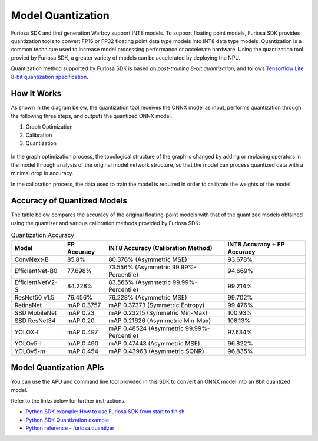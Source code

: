 .. _ModelQuantization:

*************************************
Model Quantization
*************************************

Furiosa SDK and first generation Warboy support INT8 models.
To support floating point models, Furiosa SDK provides quantization tools to convert
FP16 or FP32 floating point data type models into INT8 data type models.
Quantization is a common technique used to increase model processing performance or accelerate hardware.
Using the quantization tool provied by Furiosa SDK, a greater variety of models can be accelerated by deploying the NPU.

Quantization method supported by Furiosa SDK is based on *post-training 8-bit quantization*, and follows
`Tensorflow Lite 8-bit quantization specification <https://www.tensorflow.org/lite/performance/quantization_spec>`_.

How It Works
======================================

As shown in the diagram below, the quantization tool receives the ONNX model as input,
performs quantization through the following three steps, and outputs the quantized ONNX model.

#. Graph Optimization
#. Calibration
#. Quantization

.. figure:: ../../../imgs/nux-quantizer_quantization_pipepline-edd29681.png
  :alt: Quantization Process
  :class: with-shadow
  :align: center

In the graph optimization process, the topological structure of the graph is changed by adding or replacing
operators in the model through analysis of the original model network structure,
so that the model can process quantized data with a minimal drop in accuracy.

In the calibration process, the data used to train the model is required in order to calibrate the weights of the model.


Accuracy of Quantized Models
========================================

The table below compares the accuracy of the original floating-point models with that of the quantized models obtained using the quantizer and various calibration methods provided by Furiosa SDK:

.. _QuantizationAccuracyTable:

.. list-table:: Quantization Accuracy
   :header-rows: 1

   * - Model
     - FP Accuracy
     - INT8 Accuracy (Calibration Method)
     - INT8 Accuracy ÷ FP Accuracy
   * - ConvNext-B
     - 85.8%
     - 80.376% (Asymmetric MSE)
     - 93.678%
   * - EfficientNet-B0
     - 77.698%
     - 73.556% (Asymmetric 99.99%-Percentile)
     - 94.669%
   * - EfficientNetV2-S
     - 84.228%
     - 83.566% (Asymmetric 99.99%-Percentile)
     - 99.214%
   * - ResNet50 v1.5
     - 76.456%
     - 76.228% (Asymmetric MSE)
     - 99.702%
   * - RetinaNet
     - mAP 0.3757
     - mAP 0.37373 (Symmetric Entropy)
     - 99.476%
   * - SSD MobileNet
     - mAP 0.23
     - mAP 0.23215 (Symmetric Min-Max)
     - 100.93%
   * - SSD ResNet34
     - mAP 0.20
     - mAP 0.21626 (Asymmetric Min-Max)
     - 108.13%
   * - YOLOX-l
     - mAP 0.497
     - mAP 0.48524 (Asymmetric 99.99%-Percentile)
     - 97.634%
   * - YOLOv5-l
     - mAP 0.490
     - mAP 0.47443 (Asymmetric MSE)
     - 96.822%
   * - YOLOv5-m
     - mAP 0.454
     - mAP 0.43963 (Asymmetric SQNR)
     - 96.835%


Model Quantization APIs
========================================

You can use the APU and command line tool provided in this SDK to convert an ONNX model into an 8bit quantized model.

Refer to the links below for further instructions.

* `Python SDK example: How to use Furiosa SDK from start to finish <https://github.com/furiosa-ai/furiosa-sdk/blob/main/examples/notebooks/HowToUseFuriosaSDKFromStartToFinish.ipynb>`_
* `Python SDK Quantization example <https://github.com/furiosa-ai/furiosa-sdk/tree/main/examples/quantizers>`_
* `Python reference - furiosa.quantizer <https://furiosa-ai.github.io/docs/v0.6.0/en/api/python/furiosa.quantizer.html>`_
